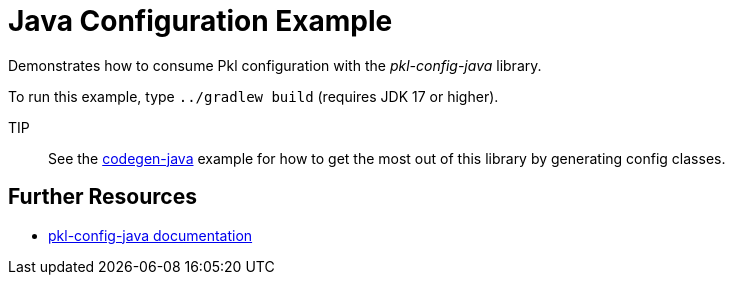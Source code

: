 = Java Configuration Example

Demonstrates how to consume Pkl configuration with the _pkl-config-java_ library.

To run this example, type `../gradlew build` (requires JDK 17 or higher).

TIP:: See the xref:../codegen-java/README.adoc[codegen-java] example for how to get the most out of this library by generating config classes.

== Further Resources

* https://pkl-lang.org/main/current/java-binding/pkl-config-java[pkl-config-java documentation]
